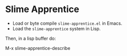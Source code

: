 
* Slime Apprentice

- Load or byte compile ~slime-apprentice.el~ in Emacs.
- Load the ~slime-apprentice~ system in Lisp.

Then, in a lisp buffer do:

M-x slime-apprentice-describe
